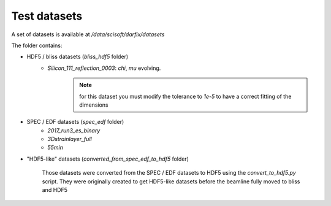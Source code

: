 Test datasets
=============

A set of datasets is available at `/data/scisoft/darfix/datasets`

The folder contains:

* HDF5 / bliss datasets (*bliss_hdf5* folder)
    * *Silicon_111_reflection_0003*: *chi*, *mu* evolving.
        .. note:: for this dataset you must modify the tolerance to `1e-5` to have a correct fitting of the dimensions

* SPEC / EDF datasets (*spec_edf* folder)
    * *2017_run3_es_binary*
    * *3Dstrainlayer_full*
    * *55min*

* "HDF5-like" datasets (*converted_from_spec_edf_to_hdf5* folder)

    Those datasets were converted from the SPEC / EDF datasets to HDF5 using the `convert_to_hdf5.py` script.
    They were originally created to get HDF5-like datasets before the beamline fully moved to bliss and HDF5
